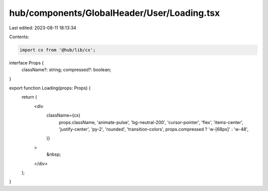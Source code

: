 hub/components/GlobalHeader/User/Loading.tsx
============================================

Last edited: 2023-08-11 18:13:34

Contents:

.. code-block:: tsx

    import cx from '@hub/lib/cx';

interface Props {
  className?: string;
  compressed?: boolean;
}

export function Loading(props: Props) {
  return (
    <div
      className={cx(
        props.className,
        'animate-pulse',
        'bg-neutral-200',
        'cursor-pointer',
        'flex',
        'items-center',
        'justify-center',
        'py-2',
        'rounded',
        'transition-colors',
        props.compressed ? 'w-[68px]' : 'w-48',
      )}
    >
      &nbsp;
    </div>
  );
}


